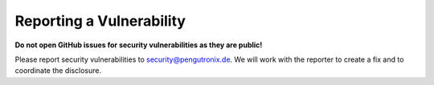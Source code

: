 Reporting a Vulnerability
=========================

**Do not open GitHub issues for security vulnerabilities as they are public!**

Please report security vulnerabilities to security@pengutronix.de.
We will work with the reporter to create a fix and to coordinate the disclosure.
